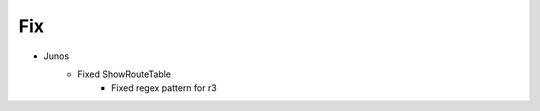 --------------------------------------------------------------------------------
                                Fix
--------------------------------------------------------------------------------
* Junos
    * Fixed ShowRouteTable
        * Fixed regex pattern for r3